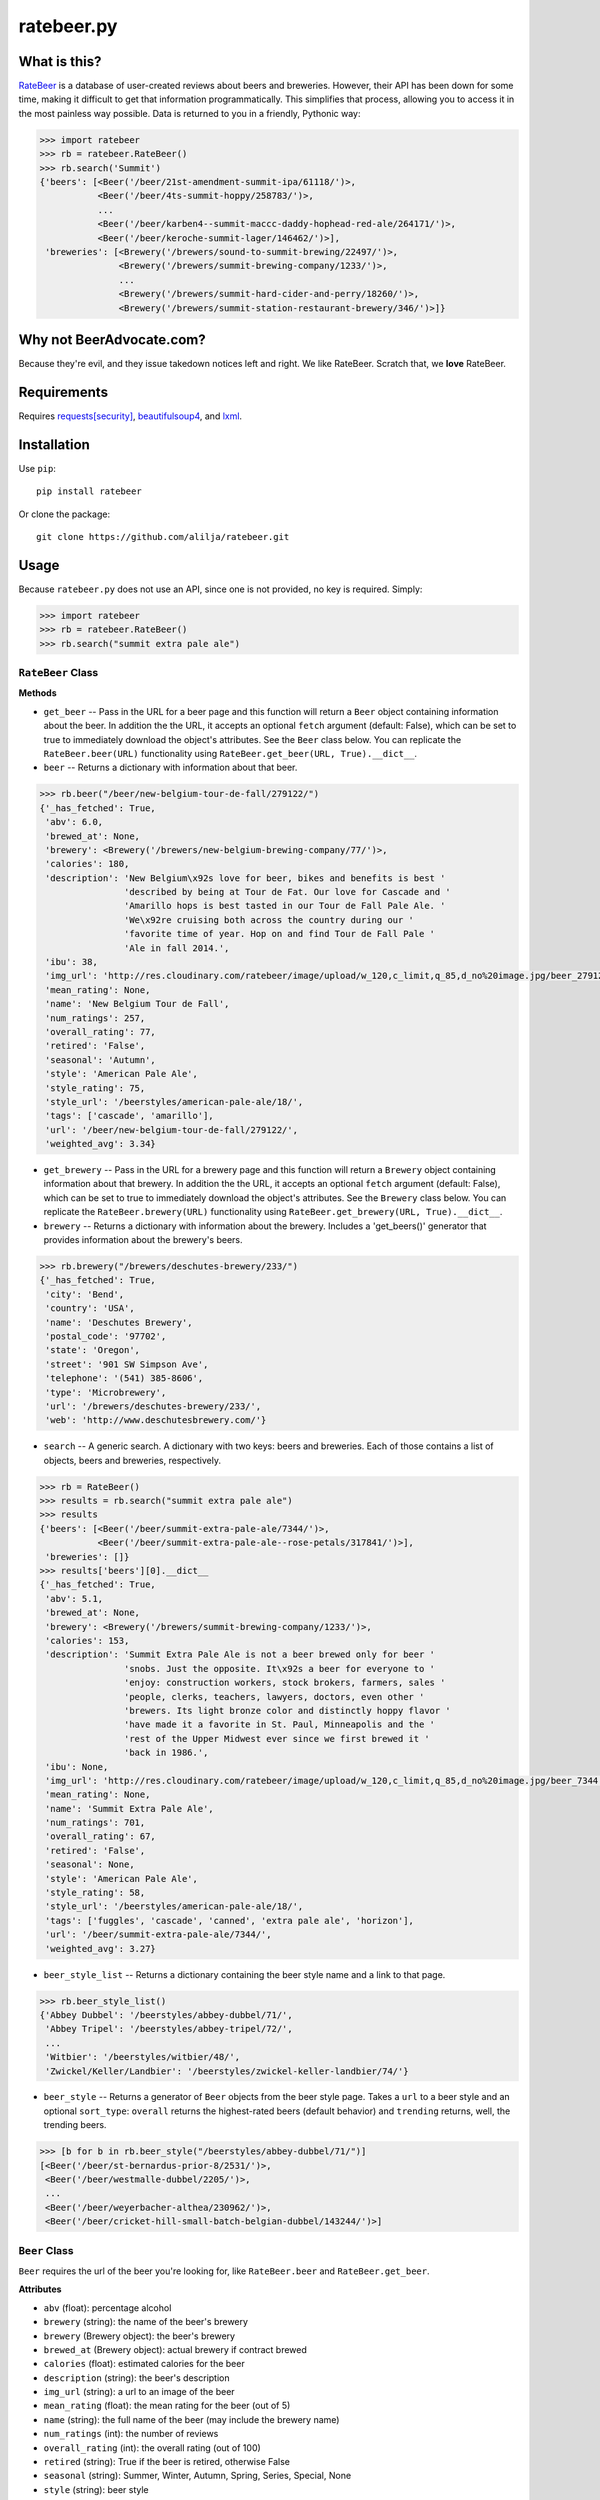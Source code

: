 ratebeer.py
===========

What is this?
-------------

`RateBeer <http://www.ratebeer.com/>`__ is a database of user-created
reviews about beers and breweries. However, their API has been down for
some time, making it difficult to get that information programmatically.
This simplifies that process, allowing you to access it in the most
painless way possible. Data is returned to you in a friendly, Pythonic
way:

.. code:: python

    >>> import ratebeer
    >>> rb = ratebeer.RateBeer()
    >>> rb.search('Summit')
    {'beers': [<Beer('/beer/21st-amendment-summit-ipa/61118/')>,
               <Beer('/beer/4ts-summit-hoppy/258783/')>,
               ...
               <Beer('/beer/karben4--summit-maccc-daddy-hophead-red-ale/264171/')>,
               <Beer('/beer/keroche-summit-lager/146462/')>],
     'breweries': [<Brewery('/brewers/sound-to-summit-brewing/22497/')>,
                   <Brewery('/brewers/summit-brewing-company/1233/')>,
                   ...
                   <Brewery('/brewers/summit-hard-cider-and-perry/18260/')>,
                   <Brewery('/brewers/summit-station-restaurant-brewery/346/')>]}

Why not BeerAdvocate.com?
-------------------------

Because they're evil, and they issue takedown notices left and right. We
like RateBeer. Scratch that, we **love** RateBeer.

Requirements
------------

Requires `requests[security] <https://pypi.python.org/pypi/requests>`__,
`beautifulsoup4 <https://pypi.python.org/pypi/beautifulsoup4/4.3.2>`__,
and `lxml <https://pypi.python.org/pypi/lxml/3.4.1>`__.

Installation
------------

Use ``pip``:

::

    pip install ratebeer

Or clone the package:

::

    git clone https://github.com/alilja/ratebeer.git

Usage
-----

Because ``ratebeer.py`` does not use an API, since one is not provided,
no key is required. Simply:

.. code:: python

    >>> import ratebeer
    >>> rb = ratebeer.RateBeer()
    >>> rb.search("summit extra pale ale")

``RateBeer`` Class
~~~~~~~~~~~~~~~~~~

**Methods**

-  ``get_beer`` -- Pass in the URL for a beer page and this function
   will return a ``Beer`` object containing information about the beer.
   In addition the the URL, it accepts an optional ``fetch`` argument
   (default: False), which can be set to true to immediately download
   the object's attributes. See the ``Beer`` class below. You can
   replicate the ``RateBeer.beer(URL)`` functionality using
   ``RateBeer.get_beer(URL, True).__dict__``.

-  ``beer`` -- Returns a dictionary with information about that beer.

.. code:: python

    >>> rb.beer("/beer/new-belgium-tour-de-fall/279122/")
    {'_has_fetched': True,
     'abv': 6.0,
     'brewed_at': None,
     'brewery': <Brewery('/brewers/new-belgium-brewing-company/77/')>,
     'calories': 180,
     'description': 'New Belgium\x92s love for beer, bikes and benefits is best '
                    'described by being at Tour de Fat. Our love for Cascade and '
                    'Amarillo hops is best tasted in our Tour de Fall Pale Ale. '
                    'We\x92re cruising both across the country during our '
                    'favorite time of year. Hop on and find Tour de Fall Pale '
                    'Ale in fall 2014.',
     'ibu': 38,
     'img_url': 'http://res.cloudinary.com/ratebeer/image/upload/w_120,c_limit,q_85,d_no%20image.jpg/beer_279122.jpg',
     'mean_rating': None,
     'name': 'New Belgium Tour de Fall',
     'num_ratings': 257,
     'overall_rating': 77,
     'retired': 'False',
     'seasonal': 'Autumn',
     'style': 'American Pale Ale',
     'style_rating': 75,
     'style_url': '/beerstyles/american-pale-ale/18/',
     'tags': ['cascade', 'amarillo'],
     'url': '/beer/new-belgium-tour-de-fall/279122/',
     'weighted_avg': 3.34}

-  ``get_brewery`` -- Pass in the URL for a brewery page and this
   function will return a ``Brewery`` object containing information
   about that brewery. In addition the the URL, it accepts an optional
   ``fetch`` argument (default: False), which can be set to true to
   immediately download the object's attributes. See the ``Brewery``
   class below. You can replicate the ``RateBeer.brewery(URL)``
   functionality using ``RateBeer.get_brewery(URL, True).__dict__``.

-  ``brewery`` -- Returns a dictionary with information about the
   brewery. Includes a 'get\_beers()' generator that provides
   information about the brewery's beers.

.. code:: python

    >>> rb.brewery("/brewers/deschutes-brewery/233/")
    {'_has_fetched': True,
     'city': 'Bend',
     'country': 'USA',
     'name': 'Deschutes Brewery',
     'postal_code': '97702',
     'state': 'Oregon',
     'street': '901 SW Simpson Ave',
     'telephone': '(541) 385-8606',
     'type': 'Microbrewery',
     'url': '/brewers/deschutes-brewery/233/',
     'web': 'http://www.deschutesbrewery.com/'}

-  ``search`` -- A generic search. A dictionary with two keys: beers and
   breweries. Each of those contains a list of objects, beers and
   breweries, respectively.

.. code:: python

    >>> rb = RateBeer()
    >>> results = rb.search("summit extra pale ale")
    >>> results
    {'beers': [<Beer('/beer/summit-extra-pale-ale/7344/')>,
               <Beer('/beer/summit-extra-pale-ale--rose-petals/317841/')>],
     'breweries': []}
    >>> results['beers'][0].__dict__
    {'_has_fetched': True,
     'abv': 5.1,
     'brewed_at': None,
     'brewery': <Brewery('/brewers/summit-brewing-company/1233/')>,
     'calories': 153,
     'description': 'Summit Extra Pale Ale is not a beer brewed only for beer '
                    'snobs. Just the opposite. It\x92s a beer for everyone to '
                    'enjoy: construction workers, stock brokers, farmers, sales '
                    'people, clerks, teachers, lawyers, doctors, even other '
                    'brewers. Its light bronze color and distinctly hoppy flavor '
                    'have made it a favorite in St. Paul, Minneapolis and the '
                    'rest of the Upper Midwest ever since we first brewed it '
                    'back in 1986.',
     'ibu': None,
     'img_url': 'http://res.cloudinary.com/ratebeer/image/upload/w_120,c_limit,q_85,d_no%20image.jpg/beer_7344.jpg',
     'mean_rating': None,
     'name': 'Summit Extra Pale Ale',
     'num_ratings': 701,
     'overall_rating': 67,
     'retired': 'False',
     'seasonal': None,
     'style': 'American Pale Ale',
     'style_rating': 58,
     'style_url': '/beerstyles/american-pale-ale/18/',
     'tags': ['fuggles', 'cascade', 'canned', 'extra pale ale', 'horizon'],
     'url': '/beer/summit-extra-pale-ale/7344/',
     'weighted_avg': 3.27}

-  ``beer_style_list`` -- Returns a dictionary containing the beer style
   name and a link to that page.

.. code:: python

    >>> rb.beer_style_list()
    {'Abbey Dubbel': '/beerstyles/abbey-dubbel/71/',
     'Abbey Tripel': '/beerstyles/abbey-tripel/72/',
     ...
     'Witbier': '/beerstyles/witbier/48/',
     'Zwickel/Keller/Landbier': '/beerstyles/zwickel-keller-landbier/74/'}

-  ``beer_style`` -- Returns a generator of ``Beer`` objects from the
   beer style page. Takes a ``url`` to a beer style and an optional
   ``sort_type``: ``overall`` returns the highest-rated beers (default
   behavior) and ``trending`` returns, well, the trending beers.

.. code:: python

    >>> [b for b in rb.beer_style("/beerstyles/abbey-dubbel/71/")]
    [<Beer('/beer/st-bernardus-prior-8/2531/')>,
     <Beer('/beer/westmalle-dubbel/2205/')>,
     ...
     <Beer('/beer/weyerbacher-althea/230962/')>,
     <Beer('/beer/cricket-hill-small-batch-belgian-dubbel/143244/')>]

``Beer`` Class
~~~~~~~~~~~~~~

``Beer`` requires the url of the beer you're looking for, like
``RateBeer.beer`` and ``RateBeer.get_beer``.

**Attributes**

-  ``abv`` (float): percentage alcohol
-  ``brewery`` (string): the name of the beer's brewery
-  ``brewery`` (Brewery object): the beer's brewery
-  ``brewed_at`` (Brewery object): actual brewery if contract brewed
-  ``calories`` (float): estimated calories for the beer
-  ``description`` (string): the beer's description
-  ``img_url`` (string): a url to an image of the beer
-  ``mean_rating`` (float): the mean rating for the beer (out of 5)
-  ``name`` (string): the full name of the beer (may include the brewery
   name)
-  ``num_ratings`` (int): the number of reviews
-  ``overall_rating`` (int): the overall rating (out of 100)
-  ``retired`` (string): True if the beer is retired, otherwise False
-  ``seasonal`` (string): Summer, Winter, Autumn, Spring, Series, Special, None
-  ``style`` (string): beer style
-  ``style_url`` (string): beer style URL
-  ``style_rating`` (int): rating of the beer within its style (out of
   100)
-  ``url`` (string): the url of the beer's ratebeer page
-  ``tags`` (list of strings): tags given to the beer
-  ``weighted_avg`` (float): the beer rating average, weighted using
   some unknown algorithm (out of 5)

Any attributes not available will be returned as None

**Methods**

-  ``get_reviews`` -- Returns a generator of ``Review`` objects for all
   the reviews in the beer. Takes a ``review_order`` argument, which can
   be "most recent", "top raters", or "highest score".

``Review`` Class
~~~~~~~~~~~~~~~~

``Review`` returns a datatype that contains information about a specific
review. For efficiency reasons, it requires the soup of the individual
review. Probably best to not try to make one yourself: use
``beer.get_reviews`` instead.

**Attributes**

-  ``appearance`` (int): rating for appearance (out of 5)
-  ``aroma`` (int): aroma rating (out of 10)
-  ``date`` (datetime): review date
-  ``overall`` (int): overall rating (out of 20, for some reason)
-  ``palate`` (int): palate rating (out of 5)
-  ``rating`` (float): another overall rating provided in the review.
   Not sure how this different from ``overall``.
-  ``taste`` (int): taste rating (out of 10)
-  ``text`` (string): actual text of the review.
-  ``user_location`` (string): writer's location
-  ``user_name`` (string): writer's username

``Brewery`` Class
~~~~~~~~~~~~~~~~~

``Brewery`` requires the url of the brewery you want information on.

**Attributes**

-  ``city`` (string): the brewery's city
-  ``country`` (string): the brewery's country
-  ``name`` (string): the brewery's name
-  ``postal_code`` (string): the brewery's postal code
-  ``state`` (string): the brewery's state/municipality/province
-  ``street`` (string): the street address of the brewery
-  ``telephone`` (string): the brewery's telephone number
-  ``type`` (string): the type of brewery. Typically "microbrewery" or
   "macrobrewery"
-  ``url`` (string): the url of the brewery's ratebeer page
-  ``web`` (string): the url of the brewery's homepage

**Methods**

-  ``get_beers`` -- Returns a generator of ``Beer`` objects for every
   beer produced by the brewery. Some brewery pages list beers that are
   produced by do not have any pages, ratings, or information besides a
   name. For now, these beers are omitted from the results.

Tests
-----

``ratebeer`` uses the standard Python unit testing library.

Changes
-------

Note that the nature of web scraping means this might break at **any**
time.

v2.3.1
~~~~

- Overhauled the Beer object so that it will be a little easier to fix with
  future changes. Beer object now also returns Brewery objects rather than
  strings for the brewery and brewed_at attributes. Also returns the url for the
  image of the beer and a list of user-assigned tags. The test.py file has been
  updated to be a bit clearer about where failures occur.

v2.3
~~~~

- Fixes to work with the new RateBeer search page.

v2.2.1
~~~~~~

-  ``Beer`` and ``Brewery`` objects are now "lazy", meaning they will
   not fetch the RateBeer page unless the requested attributes are not
   available. This should help minimize unnecessary requests.
-  ``RateBeer.search()`` now returns two lists of ``Beer`` and
   ``Brewery`` objects.
-  ``RateBeer.beer_style_list()`` now returns ``Beer`` and ``Brewery``
   objects.
-  ``Beer`` and ``Brewery`` objects now allow custom attributes to be
   set.

v2.1
~~~~

-  Bugfixes and performance enhancements.
-  Python 3 compatibility.

v2.0
~~~~

Major changes.

-  New ``Beer``, ``Review``, and ``Brewery`` classes.
-  Substantial overhaul in ``ratebeer.py``, addition of new files
   including separation of responsibilities
-  New generator functions in new classes.

v1.4
~~~~

-  ``reviews`` is now a generator.

v1.3.5
~~~~~~

-  Several improvements to results, particularly for edge cases and
   situations where search results are not in the expected order.

v1.3.4
~~~~~~

-  Metadata for beers returns floats when appropriate.

v1.3.3
~~~~~~

-  Captures more meta data.
-  Plays better with foreign beers.
-  Now if information is missing from a beer entry, its key is not added
   to the ``beer`` output.

v1.3.2
~~~~~~

-  Captures aliases for beer names.

v1.3
~~~~

-  Added ``beer_style_list`` and ``beer_style``.

v1.2
~~~~

-  Everything conforms to PEP8 now. Thanks to the fine folks
   `here <http://codereview.stackexchange.com/questions/69909/ratebeer-com-scraper>`__.
-  Minor refactoring.

v1.1
~~~~

-  Added ``reviews``.
-  Better exceptions (no more ``LookupError`` for 404s)

v1.0
~~~~

-  Initial release.

License
-------

**Creator**: Andrew Lilja

**Contributors**: \* Vincent Castellano
(@`Surye <https://github.com/Surye>`__) - Python 2 and 3 compatability
\* Steven A. Cholewiak - General bug squishing

All code released under `the Unlicense <http://unlicense.org/>`__
(a.k.a. Public Domain).
